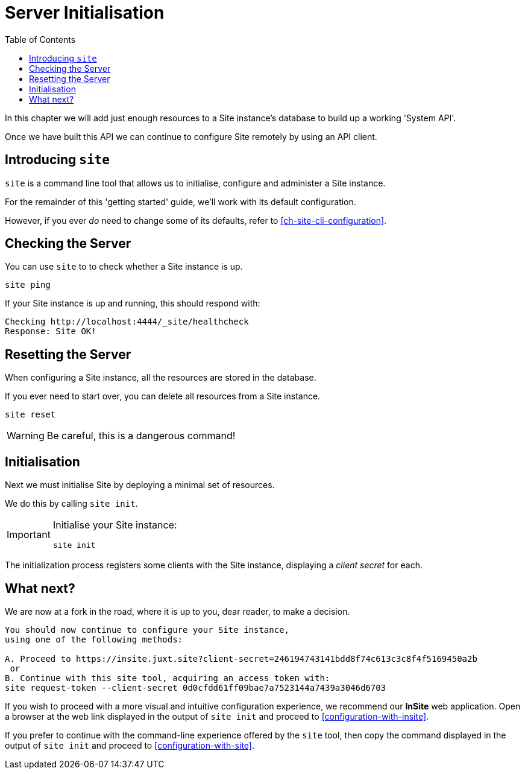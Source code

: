 = Server Initialisation
:toc: left

In this chapter we will add just enough resources to a Site instance's database to build up a working 'System API'.

Once we have built this API we can continue to configure Site remotely by using an API client.

== Introducing `site`

`site` is a command line tool that allows us to initialise, configure and administer a Site instance.

For the remainder of this 'getting started' guide, we'll work with its default configuration.

However, if you ever _do_ need to change some of its defaults, refer to <<ch-site-cli-configuration>>.

== Checking the Server

You can use `site` to to check whether a Site instance is up.

----
site ping
----

If your Site instance is up and running, this should respond with:

----
Checking http://localhost:4444/_site/healthcheck
Response: Site OK!
----

== Resetting the Server

When configuring a Site instance, all the resources are stored in the database.

If you ever need to start over, you can delete all resources from a Site instance.

----
site reset
----

[WARNING]
--
Be careful, this is a dangerous command!
--

[[initialisation]]
== Initialisation

Next we must initialise Site by deploying a minimal set of resources.

We do this by calling `site init`.

[IMPORTANT]
--
Initialise your Site instance:

----
site init
----
--

The initialization process registers some clients with the Site instance, displaying a _client secret_ for each.

== What next?

We are now at a fork in the road, where it is up to you, dear reader, to make a decision.

[source]
----
You should now continue to configure your Site instance,
using one of the following methods:

A. Proceed to https://insite.juxt.site?client-secret=246194743141bdd8f74c613c3c8f4f5169450a2b
 or
B. Continue with this site tool, acquiring an access token with:
site request-token --client-secret 0d0cfdd61ff09bae7a7523144a7439a3046d6703
----

If you wish to proceed with a more visual and intuitive configuration experience, we recommend our *InSite* web application.
Open a browser at the web link displayed in the output of `site init` and proceed to <<configuration-with-insite>>.

If you prefer to continue with the command-line experience offered by the `site` tool, then copy the command displayed in the output of `site init` and proceed to <<configuration-with-site>>.

// Local Variables:
// mode: outline
// outline-regexp: "[=]+"
// End:
